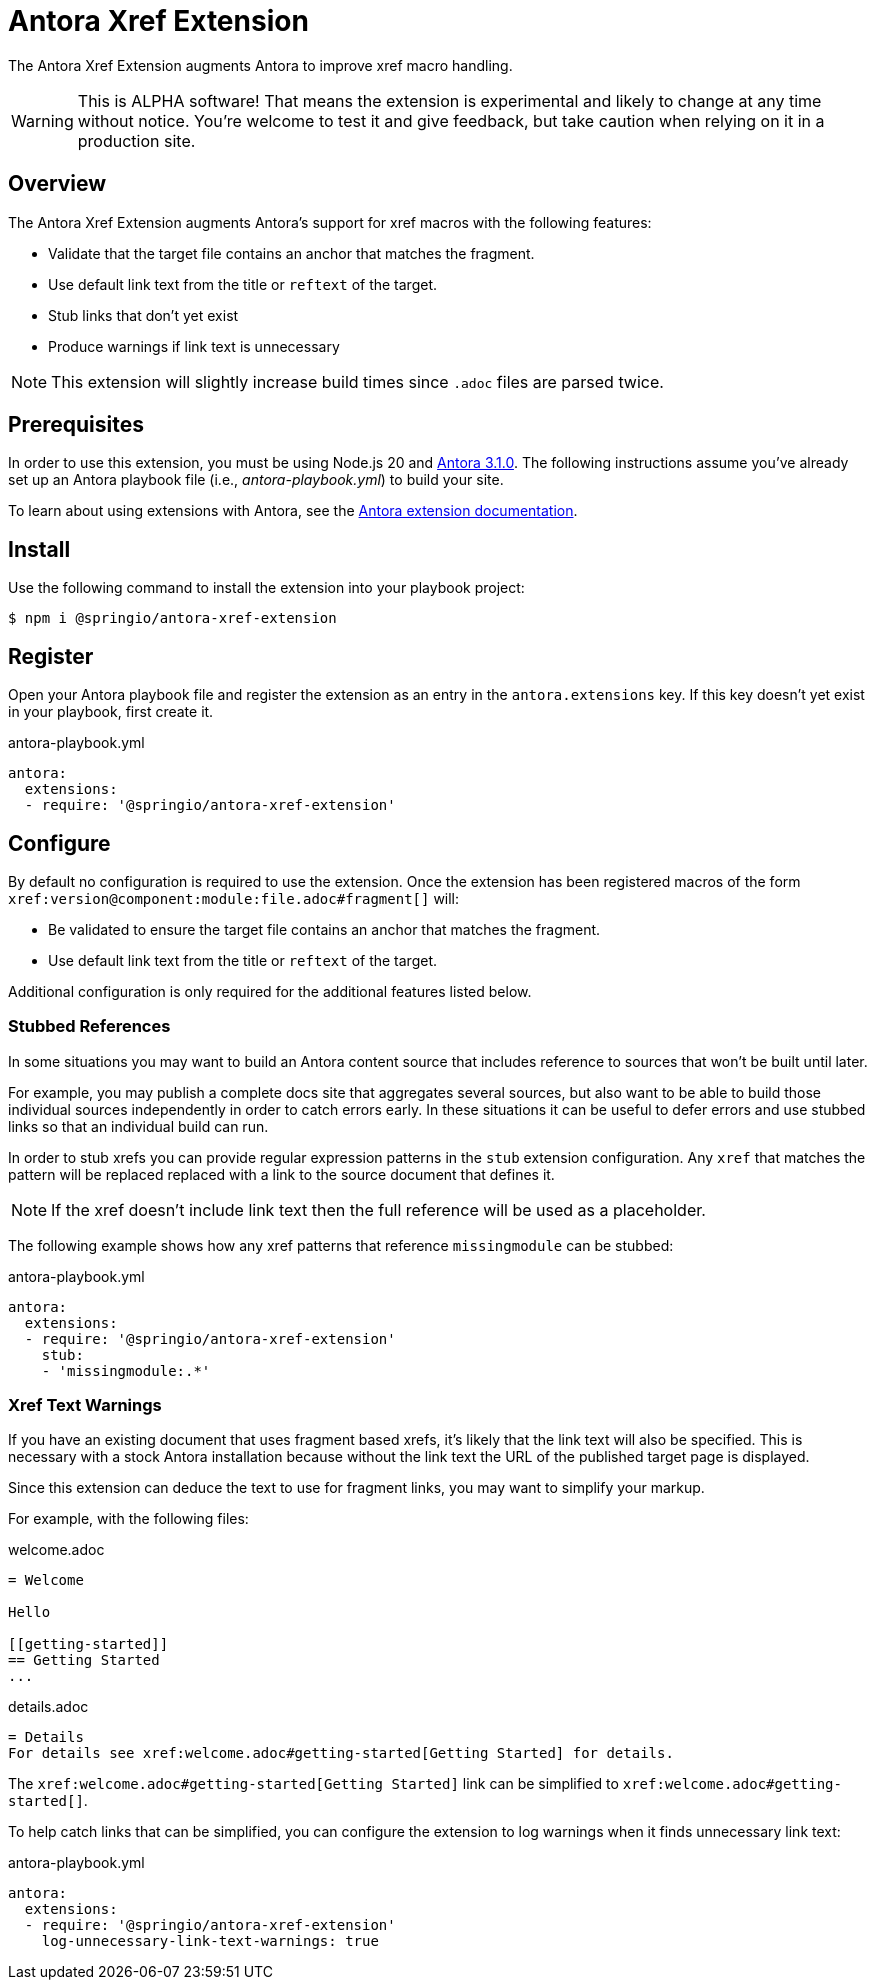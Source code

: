 = Antora Xref Extension
:url-antora-docs: https://docs.antora.org/antora/latest/
:url-extension-docs: https://docs.antora.org/antora/latest/extend/extensions/

The Antora Xref Extension augments Antora to improve xref macro handling.

WARNING: This is ALPHA software!
That means the extension is experimental and likely to change at any time without notice.
You're welcome to test it and give feedback, but take caution when relying on it in a production site.



== Overview
The Antora Xref Extension augments Antora's support for xref macros with the following features:

* Validate that the target file contains an anchor that matches the fragment.
* Use default link text from the title or `reftext` of the target.
* Stub links that don't yet exist
* Produce warnings if link text is unnecessary 

NOTE: This extension will slightly increase build times since `.adoc` files are parsed twice.



== Prerequisites
In order to use this extension, you must be using Node.js 20 and {url-antora-docs}[Antora 3.1.0].
The following instructions assume you've already set up an Antora playbook file (i.e., _antora-playbook.yml_) to build your site.

To learn about using extensions with Antora, see the {url-extension-docs}[Antora extension documentation].



== Install
Use the following command to install the extension into your playbook project:

[,console]
----
$ npm i @springio/antora-xref-extension
----



== Register
Open your Antora playbook file and register the extension as an entry in the `antora.extensions` key.
If this key doesn't yet exist in your playbook, first create it.

.antora-playbook.yml
[,yaml]
----
antora:
  extensions:
  - require: '@springio/antora-xref-extension'
----



== Configure
By default no configuration is required to use the extension.
Once the extension has been registered macros of the form `+++xref:version@component:module:file.adoc#fragment[]+++` will:

* Be validated to ensure the target file contains an anchor that matches the fragment.
* Use default link text from the title or `reftext` of the target.

Additional configuration is only required for the additional features listed below.



=== Stubbed References
In some situations you may want to build an Antora content source that includes reference to sources that won't be built until later.

For example, you may publish a complete docs site that aggregates several sources, but also want to be able to build those individual sources independently in order to catch errors early.
In these situations it can be useful to defer errors and use stubbed links so that an individual build can run.

In order to stub xrefs you can provide regular expression patterns in the `stub` extension configuration.
Any `xref` that matches the pattern will be replaced replaced with a link to the source document that defines it.

NOTE: If the xref doesn't include link text then the full reference will be used as a placeholder.

The following example shows how any xref patterns that reference `missingmodule` can be stubbed:

.antora-playbook.yml
[,yaml]
----
antora:
  extensions:
  - require: '@springio/antora-xref-extension'
    stub:
    - 'missingmodule:.*'
----



=== Xref Text Warnings
If you have an existing document that uses fragment based xrefs, it's likely that the link text will also be specified.
This is necessary with a stock Antora installation because without the link text the URL of the published target page is displayed.

Since this extension can deduce the text to use for fragment links, you may want to simplify your markup.

For example, with the following files:

.welcome.adoc
[,asciidoc]
----
= Welcome

Hello

[[getting-started]]
== Getting Started
...
----

.details.adoc
[,asciidoc]
----
= Details
For details see xref:welcome.adoc#getting-started[Getting Started] for details.
----

The `+++xref:welcome.adoc#getting-started[Getting Started]+++` link can be simplified to `+++xref:welcome.adoc#getting-started[]+++`.

To help catch links that can be simplified, you can configure the extension to log warnings when it finds unnecessary link text:

.antora-playbook.yml
[,yaml]
----
antora:
  extensions:
  - require: '@springio/antora-xref-extension'
    log-unnecessary-link-text-warnings: true
----

